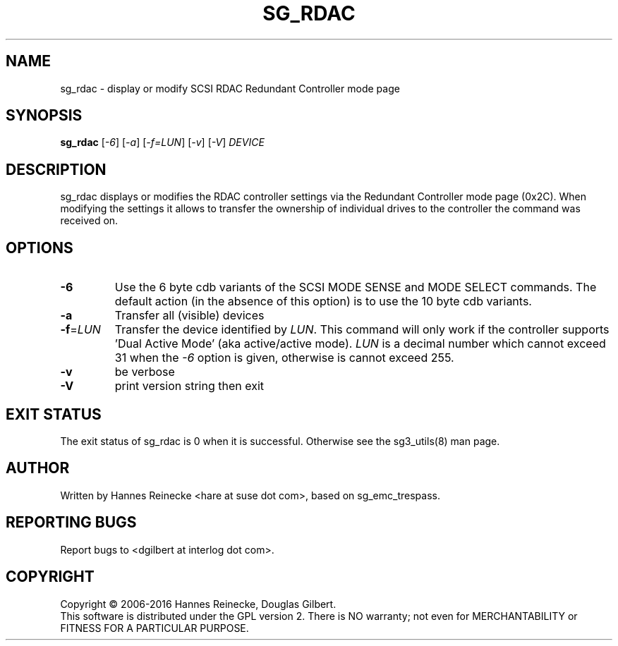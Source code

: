 .TH SG_RDAC "8" "April 2016" "sg3_utils\-1.43" SG3_UTILS
.SH NAME
sg_rdac \- display or modify SCSI RDAC Redundant Controller mode page
.SH SYNOPSIS
.B sg_rdac
[\fI\-6\fR] [\fI\-a\fR] [\fI\-f=LUN\fR] [\fI\-v\fR] [\fI\-V\fR] \fIDEVICE\fR
.SH DESCRIPTION
.\" Add any additional description here
.PP
sg_rdac displays or modifies the RDAC controller settings via the
Redundant Controller mode page (0x2C). When modifying the settings it
allows to transfer the ownership of individual drives to the
controller the command was received on.
.SH OPTIONS
.TP
\fB\-6\fR
Use the 6 byte cdb variants of the SCSI MODE SENSE and MODE SELECT commands.
The default action (in the absence of this option) is to use the 10 byte
cdb variants.
.TP
\fB\-a\fR
Transfer all (visible) devices
.TP
\fB\-f\fR=\fILUN\fR
Transfer the device identified by \fILUN\fR. This command will only work
if the controller supports 'Dual Active Mode' (aka active/active mode).
\fILUN\fR is a decimal number which cannot exceed 31 when the \fI\-6\fR
option is given, otherwise is cannot exceed 255.
.TP
\fB\-v\fR
be verbose
.TP
\fB\-V\fR
print version string then exit
.SH EXIT STATUS
The exit status of sg_rdac is 0 when it is successful. Otherwise see
the sg3_utils(8) man page.
.SH AUTHOR
Written by Hannes Reinecke <hare at suse dot com>, based on sg_emc_trespass.
.SH "REPORTING BUGS"
Report bugs to <dgilbert at interlog dot com>.
.SH COPYRIGHT
Copyright \(co 2006\-2016 Hannes Reinecke, Douglas Gilbert.
.br
This software is distributed under the GPL version 2. There is NO
warranty; not even for MERCHANTABILITY or FITNESS FOR A PARTICULAR PURPOSE.
